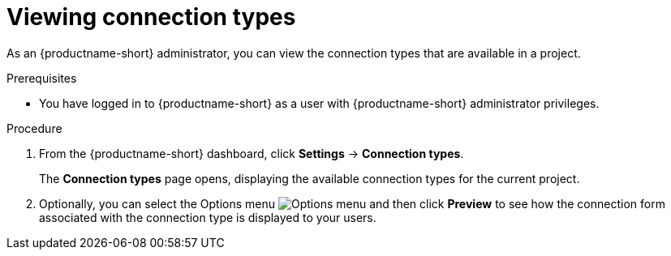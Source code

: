 :_module-type: PROCEDURE

[id="viewing-connection-types_{context}"]
= Viewing connection types

As an {productname-short} administrator, you can view the connection types that are available in a project.

.Prerequisites
* You have logged in to {productname-short} as a user with {productname-short} administrator privileges. 

.Procedure
. From the {productname-short} dashboard, click *Settings* -> *Connection types*.
+
The *Connection types* page opens, displaying the available connection types for the current project.

. Optionally, you can select the Options menu image:images/osd-ellipsis.png[Options menu] and then click *Preview* to see how the connection form associated with the connection type is displayed to your users.

